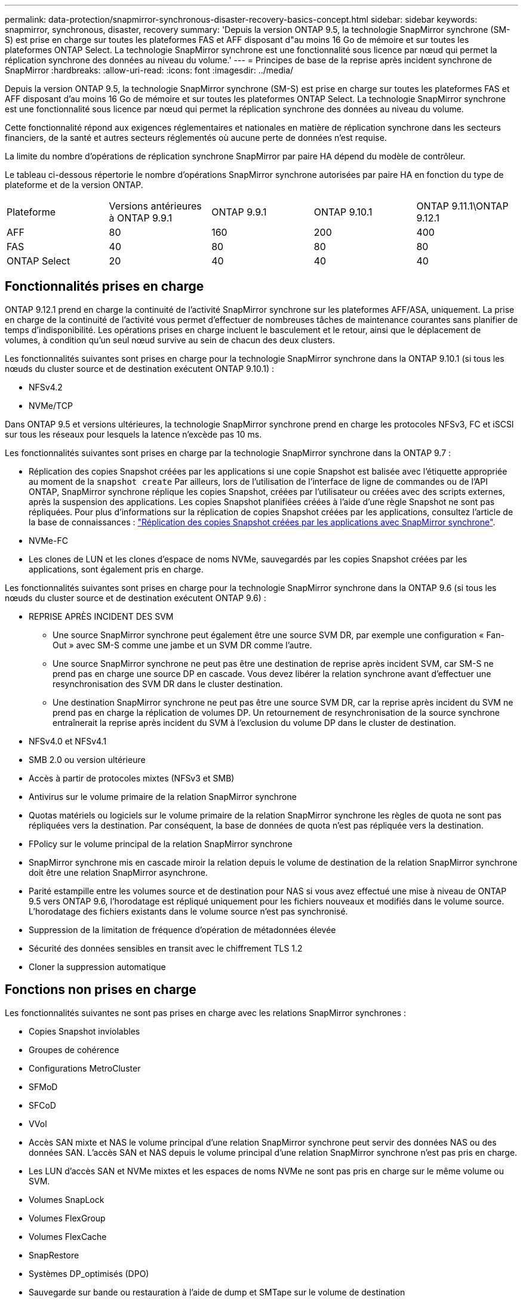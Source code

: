 ---
permalink: data-protection/snapmirror-synchronous-disaster-recovery-basics-concept.html 
sidebar: sidebar 
keywords: snapmirror, synchronous, disaster, recovery 
summary: 'Depuis la version ONTAP 9.5, la technologie SnapMirror synchrone (SM-S) est prise en charge sur toutes les plateformes FAS et AFF disposant d"au moins 16 Go de mémoire et sur toutes les plateformes ONTAP Select. La technologie SnapMirror synchrone est une fonctionnalité sous licence par nœud qui permet la réplication synchrone des données au niveau du volume.' 
---
= Principes de base de la reprise après incident synchrone de SnapMirror
:hardbreaks:
:allow-uri-read: 
:icons: font
:imagesdir: ../media/


[role="lead"]
Depuis la version ONTAP 9.5, la technologie SnapMirror synchrone (SM-S) est prise en charge sur toutes les plateformes FAS et AFF disposant d'au moins 16 Go de mémoire et sur toutes les plateformes ONTAP Select. La technologie SnapMirror synchrone est une fonctionnalité sous licence par nœud qui permet la réplication synchrone des données au niveau du volume.

Cette fonctionnalité répond aux exigences réglementaires et nationales en matière de réplication synchrone dans les secteurs financiers, de la santé et autres secteurs réglementés où aucune perte de données n'est requise.

La limite du nombre d'opérations de réplication synchrone SnapMirror par paire HA dépend du modèle de contrôleur.

Le tableau ci-dessous répertorie le nombre d'opérations SnapMirror synchrone autorisées par paire HA en fonction du type de plateforme et de la version ONTAP.

|===


| Plateforme | Versions antérieures à ONTAP 9.9.1 | ONTAP 9.9.1 | ONTAP 9.10.1 | ONTAP 9.11.1\ONTAP 9.12.1 


 a| 
AFF
 a| 
80
 a| 
160
 a| 
200
 a| 
400



 a| 
FAS
 a| 
40
 a| 
80
 a| 
80
 a| 
80



 a| 
ONTAP Select
 a| 
20
 a| 
40
 a| 
40
 a| 
40

|===


== Fonctionnalités prises en charge

ONTAP 9.12.1 prend en charge la continuité de l'activité SnapMirror synchrone sur les plateformes AFF/ASA, uniquement. La prise en charge de la continuité de l'activité vous permet d'effectuer de nombreuses tâches de maintenance courantes sans planifier de temps d'indisponibilité. Les opérations prises en charge incluent le basculement et le retour, ainsi que le déplacement de volumes, à condition qu'un seul nœud survive au sein de chacun des deux clusters.

Les fonctionnalités suivantes sont prises en charge pour la technologie SnapMirror synchrone dans la ONTAP 9.10.1 (si tous les nœuds du cluster source et de destination exécutent ONTAP 9.10.1) :

* NFSv4.2
* NVMe/TCP


Dans ONTAP 9.5 et versions ultérieures, la technologie SnapMirror synchrone prend en charge les protocoles NFSv3, FC et iSCSI sur tous les réseaux pour lesquels la latence n'excède pas 10 ms.

Les fonctionnalités suivantes sont prises en charge par la technologie SnapMirror synchrone dans la ONTAP 9.7 :

* Réplication des copies Snapshot créées par les applications si une copie Snapshot est balisée avec l'étiquette appropriée au moment de la `snapshot create` Par ailleurs, lors de l'utilisation de l'interface de ligne de commandes ou de l'API ONTAP, SnapMirror synchrone réplique les copies Snapshot, créées par l'utilisateur ou créées avec des scripts externes, après la suspension des applications. Les copies Snapshot planifiées créées à l'aide d'une règle Snapshot ne sont pas répliquées. Pour plus d'informations sur la réplication de copies Snapshot créées par les applications, consultez l'article de la base de connaissances : link:https://kb.netapp.com/Advice_and_Troubleshooting/Data_Protection_and_Security/SnapMirror/How_to_replicate_application_created_snapshots_with_SnapMirror_Synchronous["Réplication des copies Snapshot créées par les applications avec SnapMirror synchrone"^].
* NVMe-FC
* Les clones de LUN et les clones d'espace de noms NVMe, sauvegardés par les copies Snapshot créées par les applications, sont également pris en charge.


Les fonctionnalités suivantes sont prises en charge pour la technologie SnapMirror synchrone dans la ONTAP 9.6 (si tous les nœuds du cluster source et de destination exécutent ONTAP 9.6) :

* REPRISE APRÈS INCIDENT DES SVM
+
** Une source SnapMirror synchrone peut également être une source SVM DR, par exemple une configuration « Fan-Out » avec SM-S comme une jambe et un SVM DR comme l'autre.
** Une source SnapMirror synchrone ne peut pas être une destination de reprise après incident SVM, car SM-S ne prend pas en charge une source DP en cascade. Vous devez libérer la relation synchrone avant d'effectuer une resynchronisation des SVM DR dans le cluster destination.
** Une destination SnapMirror synchrone ne peut pas être une source SVM DR, car la reprise après incident du SVM ne prend pas en charge la réplication de volumes DP. Un retournement de resynchronisation de la source synchrone entraînerait la reprise après incident du SVM à l'exclusion du volume DP dans le cluster de destination.


* NFSv4.0 et NFSv4.1
* SMB 2.0 ou version ultérieure
* Accès à partir de protocoles mixtes (NFSv3 et SMB)
* Antivirus sur le volume primaire de la relation SnapMirror synchrone
* Quotas matériels ou logiciels sur le volume primaire de la relation SnapMirror synchrone les règles de quota ne sont pas répliquées vers la destination. Par conséquent, la base de données de quota n'est pas répliquée vers la destination.
* FPolicy sur le volume principal de la relation SnapMirror synchrone
* SnapMirror synchrone mis en cascade miroir la relation depuis le volume de destination de la relation SnapMirror synchrone doit être une relation SnapMirror asynchrone.
* Parité estampille entre les volumes source et de destination pour NAS si vous avez effectué une mise à niveau de ONTAP 9.5 vers ONTAP 9.6, l’horodatage est répliqué uniquement pour les fichiers nouveaux et modifiés dans le volume source. L'horodatage des fichiers existants dans le volume source n'est pas synchronisé.
* Suppression de la limitation de fréquence d'opération de métadonnées élevée
* Sécurité des données sensibles en transit avec le chiffrement TLS 1.2
* Cloner la suppression automatique




== Fonctions non prises en charge

Les fonctionnalités suivantes ne sont pas prises en charge avec les relations SnapMirror synchrones :

* Copies Snapshot inviolables
* Groupes de cohérence
* Configurations MetroCluster
* SFMoD
* SFCoD
* VVol
* Accès SAN mixte et NAS le volume principal d'une relation SnapMirror synchrone peut servir des données NAS ou des données SAN. L'accès SAN et NAS depuis le volume principal d'une relation SnapMirror synchrone n'est pas pris en charge.
* Les LUN d'accès SAN et NVMe mixtes et les espaces de noms NVMe ne sont pas pris en charge sur le même volume ou SVM.
* Volumes SnapLock
* Volumes FlexGroup
* Volumes FlexCache
* SnapRestore
* Systèmes DP_optimisés (DPO)
* Sauvegarde sur bande ou restauration à l'aide de dump et SMTape sur le volume de destination
* Restauration sur bande vers le volume source
* Débit au sol (QoS min) pour les volumes source
* Dans une configuration « Fan-Out », seule une relation peut être une relation SnapMirror synchrone ; toutes les autres relations du volume source doivent être des relations SnapMirror asynchrones.
* Limitation globale




== Modes de fonctionnement

SnapMirror synchrone dispose de deux modes de fonctionnement basés sur le type de règle SnapMirror utilisée :

* *Mode de synchronisation* en mode de synchronisation, les opérations d'E/S d'application sont envoyées en parallèle aux systèmes de stockage primaire et secondaire. Si l'écriture dans le stockage secondaire n'est pas terminée, pour une raison quelconque, l'application peut continuer à écrire sur le stockage primaire. Lorsque l'erreur est résolue, la technologie SnapMirror synchrone se resynchronise automatiquement sur le système de stockage secondaire et reprend la réplication du stockage primaire sur le stockage secondaire en mode synchrone. En mode synchrone, RPO=0 et RTO sont très faibles jusqu'à ce qu'une défaillance de réplication secondaire se produise. Ainsi, les objectifs RPO et RTO deviennent indéterminés, mais équivalent au temps de résolution du problème à l'origine de la défaillance de la réplication secondaire et de la resynchronisation à réaliser.
* *StrictSync mode* SnapMirror synchrone peut, en option, fonctionner en mode StrictSync. Si l'écriture sur le stockage secondaire n'est pas terminée, pour une raison quelconque, les E/S de l'application échouent, ce qui permet de s'assurer que les stockages primaire et secondaire sont identiques. Les E/S de l'application vers le système primaire sont reprendre uniquement après le retour de la relation SnapMirror dans `InSync` état. En cas de panne du stockage primaire, les E/S des applications peuvent reprendre sur le système de stockage secondaire, après le basculement, sans perte de données. En mode StrictSync, le RPO est toujours nul et le RTO très faible.




== État des relations

L'état d'une relation SnapMirror synchrone est toujours dans le `InSync` état pendant le fonctionnement normal. Si le transfert SnapMirror échoue, quelle qu'en soit la raison, la destination n'est pas en synchronisation avec la source et peut être transférée vers le système `OutofSync` état.

Pour les relations SnapMirror synchrones, le système vérifie automatiquement l'état de la relation  `InSync` ou `OutofSync`) à intervalle fixe. Si le statut de la relation est `OutofSync`, ONTAP déclenche automatiquement le processus de resynchronisation automatique pour ramener la relation à l' `InSync` état. La resynchronisation automatique n'est déclenchée que si le transfert échoue en raison de certaines opérations, telles que le basculement non planifié du stockage à la source ou à la destination, ou en cas de panne réseau. Les opérations initiées par l'utilisateur, telles que `snapmirror quiesce` et `snapmirror break` ne pas déclencher une resynchronisation automatique.

Si le statut de la relation devient `OutofSync` Dans le cas d'une relation SnapMirror synchrone en mode StrictSync, toutes les opérations d'E/S vers le volume primaire sont arrêtées. Le `OutofSync` État de la relation SnapMirror synchrone en mode synchrone n'engendre pas d'interruption des opérations d'E/S primaires et du volume primaire.

http://www.netapp.com/us/media/tr-4733.pdf["Rapport technique NetApp 4733 : configuration SnapMirror synchrone et bonnes pratiques"^]
